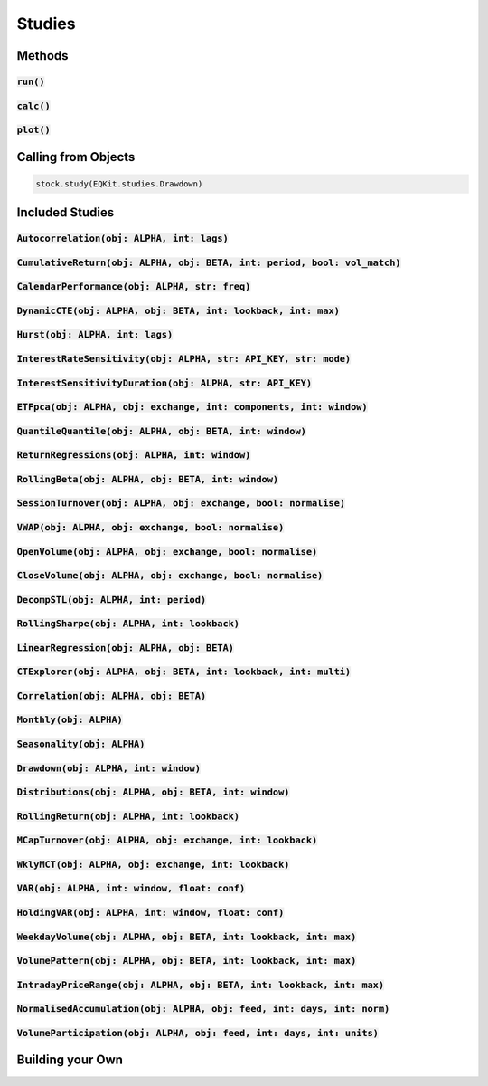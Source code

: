 Studies
========

Methods
--------

:code:`run()`
+++++++++++++++

:code:`calc()`
+++++++++++++++

:code:`plot()`
+++++++++++++++

Calling from Objects
---------------------

.. code-block::

    stock.study(EQKit.studies.Drawdown)


Included Studies
-----------------

:code:`Autocorrelation(obj: ALPHA, int: lags)`
++++++++++++++++++++++++++++++++++++++++++++++++++++++++++++

:code:`CumulativeReturn(obj: ALPHA, obj: BETA, int: period, bool: vol_match)`
+++++++++++++++++++++++++++++++++++++++++++++++++++++++++++++++++++++++++++++

:code:`CalendarPerformance(obj: ALPHA, str: freq)`
++++++++++++++++++++++++++++++++++++++++++++++++++

:code:`DynamicCTE(obj: ALPHA, obj: BETA, int: lookback, int: max)`
+++++++++++++++++++++++++++++++++++++++++++++++++++++++++++++++++++

:code:`Hurst(obj: ALPHA, int: lags)`
+++++++++++++++++++++++++++++++++++++

:code:`InterestRateSensitivity(obj: ALPHA, str: API_KEY, str: mode)`
+++++++++++++++++++++++++++++++++++++++++++++++++++++++++++++++++++++

:code:`InterestSensitivityDuration(obj: ALPHA, str: API_KEY)`
+++++++++++++++++++++++++++++++++++++++++++++++++++++++++++++

:code:`ETFpca(obj: ALPHA, obj: exchange, int: components, int: window)`
++++++++++++++++++++++++++++++++++++++++++++++++++++++++++++++++++++++++

:code:`QuantileQuantile(obj: ALPHA, obj: BETA, int: window)`
++++++++++++++++++++++++++++++++++++++++++++++++++++++++++++

:code:`ReturnRegressions(obj: ALPHA, int: window)`
++++++++++++++++++++++++++++++++++++++++++++++++++++++++++++

:code:`RollingBeta(obj: ALPHA, obj: BETA, int: window)`
++++++++++++++++++++++++++++++++++++++++++++++++++++++++++++

:code:`SessionTurnover(obj: ALPHA, obj: exchange, bool: normalise)`
++++++++++++++++++++++++++++++++++++++++++++++++++++++++++++++++++++

:code:`VWAP(obj: ALPHA, obj: exchange, bool: normalise)`
+++++++++++++++++++++++++++++++++++++++++++++++++++++++++

:code:`OpenVolume(obj: ALPHA, obj: exchange, bool: normalise)`
++++++++++++++++++++++++++++++++++++++++++++++++++++++++++++++

:code:`CloseVolume(obj: ALPHA, obj: exchange, bool: normalise)`
+++++++++++++++++++++++++++++++++++++++++++++++++++++++++++++++

:code:`DecompSTL(obj: ALPHA, int: period)`
+++++++++++++++++++++++++++++++++++++++++++

:code:`RollingSharpe(obj: ALPHA, int: lookback)`
++++++++++++++++++++++++++++++++++++++++++++++++

:code:`LinearRegression(obj: ALPHA, obj: BETA)`
++++++++++++++++++++++++++++++++++++++++++++++++

:code:`CTExplorer(obj: ALPHA, obj: BETA, int: lookback, int: multi)`
+++++++++++++++++++++++++++++++++++++++++++++++++++++++++++++++++++++

:code:`Correlation(obj: ALPHA, obj: BETA)`
++++++++++++++++++++++++++++++++++++++++++++++++

:code:`Monthly(obj: ALPHA)`
++++++++++++++++++++++++++++++++++++++++++++++++

:code:`Seasonality(obj: ALPHA)`
++++++++++++++++++++++++++++++++++++++++++++++++

:code:`Drawdown(obj: ALPHA, int: window)`
++++++++++++++++++++++++++++++++++++++++++++++++

:code:`Distributions(obj: ALPHA, obj: BETA, int: window)`
+++++++++++++++++++++++++++++++++++++++++++++++++++++++++++

:code:`RollingReturn(obj: ALPHA, int: lookback)`
+++++++++++++++++++++++++++++++++++++++++++++++++

:code:`MCapTurnover(obj: ALPHA, obj: exchange, int: lookback)`
+++++++++++++++++++++++++++++++++++++++++++++++++++++++++++++++

:code:`WklyMCT(obj: ALPHA, obj: exchange, int: lookback)`
++++++++++++++++++++++++++++++++++++++++++++++++++++++++++++

:code:`VAR(obj: ALPHA, int: window, float: conf)`
++++++++++++++++++++++++++++++++++++++++++++++++++++++++++++

:code:`HoldingVAR(obj: ALPHA, int: window, float: conf)`
++++++++++++++++++++++++++++++++++++++++++++++++++++++++++++

:code:`WeekdayVolume(obj: ALPHA, obj: BETA, int: lookback, int: max)`
++++++++++++++++++++++++++++++++++++++++++++++++++++++++++++++++++++++

:code:`VolumePattern(obj: ALPHA, obj: BETA, int: lookback, int: max)`
++++++++++++++++++++++++++++++++++++++++++++++++++++++++++++++++++++++

:code:`IntradayPriceRange(obj: ALPHA, obj: BETA, int: lookback, int: max)`
+++++++++++++++++++++++++++++++++++++++++++++++++++++++++++++++++++++++++++

:code:`NormalisedAccumulation(obj: ALPHA, obj: feed, int: days, int: norm)`
++++++++++++++++++++++++++++++++++++++++++++++++++++++++++++++++++++++++++++

:code:`VolumeParticipation(obj: ALPHA, obj: feed, int: days, int: units)`
++++++++++++++++++++++++++++++++++++++++++++++++++++++++++++++++++++++++++

Building your Own
-------------------